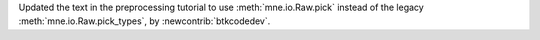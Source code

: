 Updated the text in the preprocessing tutorial to use :meth:`mne.io.Raw.pick` instead of the legacy :meth:`mne.io.Raw.pick_types`, by :newcontrib:`btkcodedev`.
